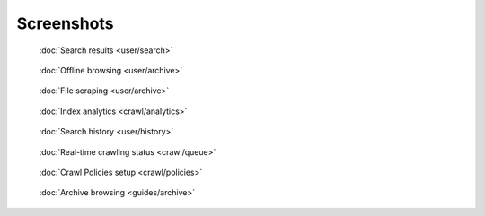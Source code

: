 Screenshots
===========

.. figure:: ../../tests/robotframework/screenshots/search.png
   :class: sosse-screenshot

   :doc:`Search results <user/search>`

.. raw:: html

   <br/>
   <br/>

.. figure:: ../../tests/robotframework/screenshots/guide_download_archive_html.png
   :class: sosse-screenshot

   :doc:`Offline browsing <user/archive>`

.. raw:: html

   <br/>
   <br/>

.. figure:: ../../tests/robotframework/screenshots/archive_download.png
   :class: sosse-screenshot

   :doc:`File scraping <user/archive>`

.. raw:: html

   <br/>
   <br/>

.. figure:: ../../tests/robotframework/screenshots/analytics.png
   :class: sosse-screenshot

   :doc:`Index analytics <crawl/analytics>`

.. raw:: html

   <br/>
   <br/>

.. figure:: ../../tests/robotframework/screenshots/history.png
   :class: sosse-screenshot

   :doc:`Search history <user/history>`

.. raw:: html

   <br/>
   <br/>

.. figure:: ../../tests/robotframework/screenshots/crawl_queue.png
   :class: sosse-screenshot

   :doc:`Real-time crawling status <crawl/queue>`

.. raw:: html

   <br/>
   <br/>

.. figure:: ../../tests/robotframework/screenshots/crawl_policy_decision_no_hilight.png
   :class: sosse-screenshot

   :doc:`Crawl Policies setup <crawl/policies>`

.. raw:: html

   <br/>
   <br/>

.. figure:: ../../tests/robotframework/screenshots/browsable_home.png
   :class: sosse-screenshot

   :doc:`Archive browsing <guides/archive>`

